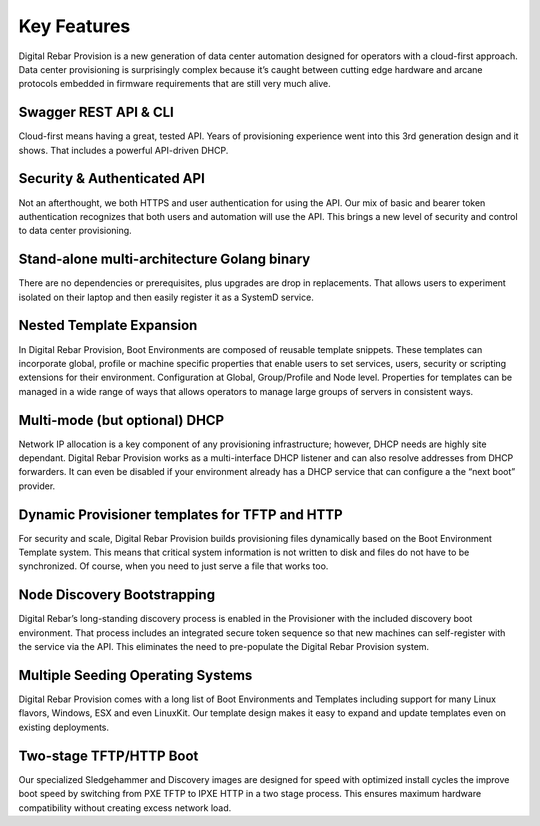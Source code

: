 .. Copyright (c) 2017 RackN Inc.
.. Licensed under the Apache License, Version 2.0 (the "License");
.. Digital Rebar Provision documentation under Digital Rebar master license
.. index::
  pair: Digital Rebar Provision; Features

.. _rs_server_features:

Key Features
============

Digital Rebar Provision is a new generation of data center automation designed for operators with a cloud-first approach. Data center provisioning is surprisingly complex because it’s caught between cutting edge hardware and arcane protocols embedded in firmware requirements that are still very much alive.

Swagger REST API & CLI
----------------------

Cloud-first means having a great, tested API. Years of provisioning experience went into this 3rd generation design and it shows. That includes a powerful API-driven DHCP.

Security & Authenticated API
----------------------------

Not an afterthought, we both HTTPS and user authentication for using the API. Our mix of basic and bearer token authentication recognizes that both users and automation will use the API. This brings a new level of security and control to data center provisioning.

Stand-alone multi-architecture Golang binary
--------------------------------------------

There are no dependencies or prerequisites, plus upgrades are drop in replacements. That allows users to experiment isolated on their laptop and then easily register it as a SystemD service.

Nested Template Expansion
-------------------------

In Digital Rebar Provision, Boot Environments are composed of reusable template snippets. These templates can incorporate global, profile or machine specific properties that enable users to set services, users, security or scripting extensions for their environment.
Configuration at Global, Group/Profile and Node level. Properties for templates can be managed in a wide range of ways that allows operators to manage large groups of servers in consistent ways.

Multi-mode (but optional) DHCP
------------------------------

Network IP allocation is a key component of any provisioning infrastructure; however, DHCP needs are highly site dependant. Digital Rebar Provision works as a multi-interface DHCP listener and can also resolve addresses from DHCP forwarders. It can even be disabled if your environment already has a DHCP service that can configure a the “next boot” provider.

Dynamic Provisioner templates for TFTP and HTTP
-----------------------------------------------

For security and scale, Digital Rebar Provision builds provisioning files dynamically based on the Boot Environment Template system. This means that critical system information is not written to disk and files do not have to be synchronized. Of course, when you need to just serve a file that works too.

Node Discovery Bootstrapping
----------------------------

Digital Rebar’s long-standing discovery process is enabled in the Provisioner with the included discovery boot environment. That process includes an integrated secure token sequence so that new machines can self-register with the service via the API. This eliminates the need to pre-populate the Digital Rebar Provision system.

Multiple Seeding Operating Systems
----------------------------------

Digital Rebar Provision comes with a long list of Boot Environments and Templates including support for many Linux flavors, Windows, ESX and even LinuxKit. Our template design makes it easy to expand and update templates even on existing deployments.

Two-stage TFTP/HTTP Boot
------------------------

Our specialized Sledgehammer and Discovery images are designed for speed with optimized install cycles the improve boot speed by switching from PXE TFTP to IPXE HTTP in a two stage process. This ensures maximum hardware compatibility without creating excess network load.